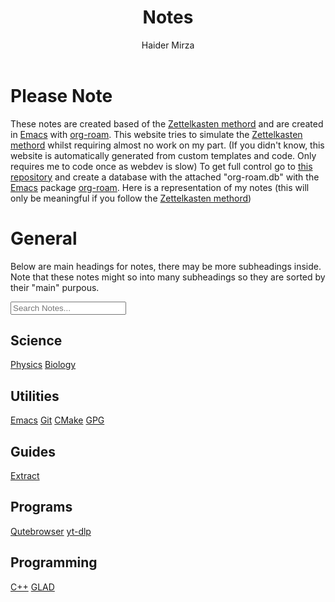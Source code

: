 #+TITLE: Notes
#+AUTHOR: Haider Mirza

* Please Note
These notes are created based of the [[https://en.wikipedia.org/wiki/Zettelkasten][Zettelkasten methord]] and are created in [[https://www.gnu.org/software/emacs/][Emacs]] with [[https://www.orgroam.com/][org-roam]].
This website tries to simulate the [[https://en.wikipedia.org/wiki/Zettelkasten][Zettelkasten methord]] whilst requiring almost no work on my part.
(If you didn't know, this website is automatically generated from custom templates and code. Only requires me to code once as webdev is slow)
To get full control go to [[https://github.com/Haider-Mirza/Notes][this repository]] and create a database with the attached "org-roam.db" with the [[https://www.gnu.org/software/emacs/][Emacs]] package [[https://www.orgroam.com/][org-roam]].
Here is a representation of my notes (this will only be meaningful if you follow the [[https://en.wikipedia.org/wiki/Zettelkasten][Zettelkasten methord]])
[[https://www.haider.gq/images/do-not-delete/notes.png]]
* General
Below are main headings for notes, there may be more subheadings inside.
Note that these notes might so into many subheadings so they are sorted by their "main" purpous.
#+BEGIN_EXPORT html
<input type="text" id="filterInput" placeholder="Search Notes...">

<script>
  // Get the input element
  let filterInput = document.getElementById('filterInput');
  // Add event listener
  filterInput.addEventListener('keyup', filterNames);

  function filterNames(){
      // Get value of input
      let filterValue = document.getElementById('filterInput').value.toUpperCase();

      // Get names ul
      let div = document.getElementById('notes');

  var h3 = div.getElementsByTagName('h3');
  for (var i = h3.length; i--;) {
  var self = h3[i];
  self.style.display = 'none';
  }

  var h4 = div.getElementsByTagName('h4');
  for (var i = h4.length; i--;) {
  var self = h4[i];
  self.style.display = 'none';
  }

  // Get lis from uls
  let a = div.getElementsByTagName("a");


  // Loop through lis
  for(let i = 0;i < a.length;i++){

		    if(a[i].innerHTML.toUpperCase().indexOf(filterValue) > -1) {
    a[i].style.display = '';
    } else {
    a[i].style.display = 'none';
    }
    }
    var p=div.getElementsByTagName('p')[0]; // get the p tags
    var pa=p.parentNode;
    while(p.firstChild) pa.insertBefore(p.firstChild, p);

    pa.removeChild(p);
    }
</script>
</div>
<div id="notes" class="collection with-header" style="padding:0!important;">
<div>
#+END_EXPORT

** Science
[[id:28f57331-a037-47f0-ba1e-851eabbbb2af][Physics]]
[[id:c908b5d7-0fa7-4784-a193-4b939fa2d508][Biology]]
** Utilities
[[id:f8b81c21-7c7e-410e-82ad-046fa5fa4c55][Emacs]]
[[id:8fe08bc8-ad1e-458d-ac5f-77243216932f][Git]]
[[id:6a25d10a-fc17-4659-a714-0b7716d9de25][CMake]]
[[id:b69627d6-3ade-4eba-9e19-23a40248b3cb][GPG]]
** Guides
[[id:978cbd0f-0ffb-44bd-9545-fc3b4d349f93][Extract]]
** Programs
[[id:da8873e7-0e56-4489-8983-d6ebc3e709d9][Qutebrowser]]
[[id:2a429cee-e6a6-44e7-9a7c-cf30919d19c9][yt-dlp]]
** Programming
[[id:f961d9f7-1629-45fd-9ac1-5d003ce2201e][C++]]
[[id:4952aab9-3158-4154-a04e-58f65ddfa658][GLAD]]
#+BEGIN_EXPORT html
</div> <!-- END DIV -->
#+END_EXPORT

